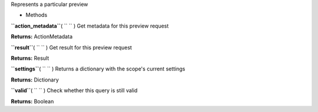 
Represents a particular preview

-  Methods

**``action_metadata``**\ ( ``  `` )
Get metadata for this preview request

**Returns:**
ActionMetadata

**``result``**\ ( ``  `` )
Get result for this preview request

**Returns:**
Result

**``settings``**\ ( ``  `` )
Returns a dictionary with the scope's current settings

**Returns:**
Dictionary

**``valid``**\ ( ``  `` )
Check whether this query is still valid

**Returns:**
Boolean

